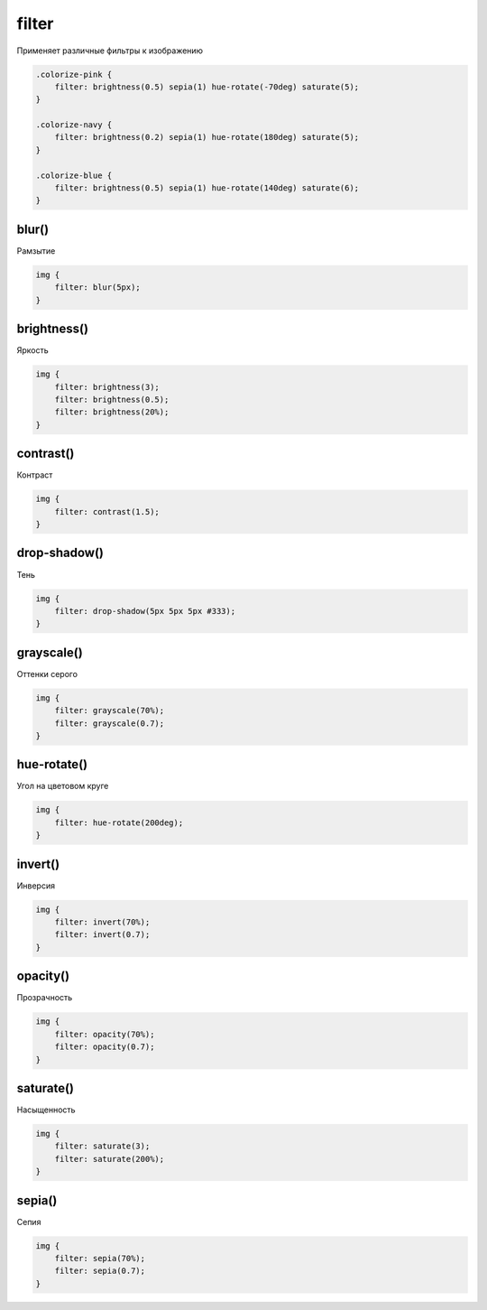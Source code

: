 .. title:: css filter

.. meta::
    :description:
        Описание css стиля filter.
    :keywords:
        css filter

filter
======

Применяет различные фильтры к изображению

.. code-block:: css

    .colorize-pink {
        filter: brightness(0.5) sepia(1) hue-rotate(-70deg) saturate(5);
    }

    .colorize-navy {
        filter: brightness(0.2) sepia(1) hue-rotate(180deg) saturate(5);
    }

    .colorize-blue {
        filter: brightness(0.5) sepia(1) hue-rotate(140deg) saturate(6);
    }

.. figure:: images/image.png



blur()
------

Рамзытие

.. code-block:: css

    img {
        filter: blur(5px);
    }

.. raw:: html

    <style>
    .img-blur {
        filter: blur(5px);
    }
    </style>

.. figure:: images/image.png
    :figclass: img-blur


brightness()
------------

Яркость

.. code-block:: css

    img {
        filter: brightness(3);
        filter: brightness(0.5);
        filter: brightness(20%);
    }

.. raw:: html

    <style>
    .img-brightness {
        filter: brightness(3);
    }
    </style>

.. figure:: images/image.png
    :figclass: img-brightness


contrast()
----------

Контраст

.. code-block:: css

    img {
        filter: contrast(1.5);
    }

.. raw:: html

    <style>
    .img-contrast {
        filter: contrast(1.5);
    }
    </style>

.. figure:: images/image.png
    :figclass: img-contrast

drop-shadow()
-------------

Тень

.. code-block:: css

    img {
        filter: drop-shadow(5px 5px 5px #333);
    }

.. raw:: html

    <style>
    .img-shadow {
        filter: drop-shadow(5px 5px 5px #333);
    }
    </style>

.. figure:: images/image.png
    :figclass: img-shadow


grayscale()
-----------

Оттенки серого

.. code-block:: css

    img {
        filter: grayscale(70%);
        filter: grayscale(0.7);
    }

.. raw:: html

    <style>
    .img-grayscale {
        filter: grayscale(0.7);
    }
    </style>

.. figure:: images/image.png
    :figclass: img-grayscale


hue-rotate()
------------

Угол на цветовом круге

.. code-block:: css

    img {
        filter: hue-rotate(200deg);
    }

.. raw:: html

    <style>
    .img-hue {
        filter: hue-rotate(200deg);
    }
    </style>

.. figure:: images/image.png
    :figclass: img-hue


invert()
--------

Инверсия

.. code-block:: css

    img {
        filter: invert(70%);
        filter: invert(0.7);
    }

.. raw:: html

    <style>
    .img-invert {
        filter: invert(0.7);
    }
    </style>

.. figure:: images/image.png
    :figclass: img-invert


opacity()
---------

Прозрачность

.. code-block:: css

    img {
        filter: opacity(70%);
        filter: opacity(0.7);
    }

.. raw:: html

    <style>
    .img-opacity {
        filter: opacity(0.7);
    }
    </style>

.. figure:: images/image.png
    :figclass: img-opacity


saturate()
----------

Насыщенность

.. code-block:: css

    img {
        filter: saturate(3);
        filter: saturate(200%);
    }

.. raw:: html

    <style>
    .img-saturate {
        filter: saturate(3);
    }
    </style>

.. figure:: images/image.png
    :figclass: img-saturate


sepia()
-------

Сепия

.. code-block:: css

    img {
        filter: sepia(70%);
        filter: sepia(0.7);
    }

.. raw:: html

    <style>
    .img-sepia {
        filter: sepia(0.7);
    }
    </style>

.. figure:: images/image.png
    :figclass: img-sepia
